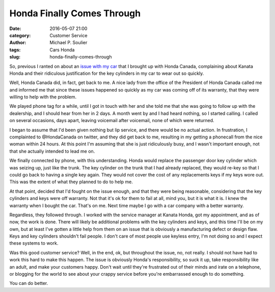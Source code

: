 Honda Finally Comes Through
===========================

:date: 2016-05-07 21:00
:category: Customer Service
:author: Michael P. Soulier
:tags: Cars Honda
:slug: honda-finally-comes-through

So, previous I ranted on about an `issue with my car`_ that I brought up with
Honda Canada, complaining about Kanata Honda and their ridiculous justification
for the key cylinders in my car to wear out so quickly.

Well, Honda Canada did, in fact, get back to me. A nice lady from the office
of the President of Honda Canada called me and informed me that since these
issues happened so quickly as my car was coming off of its warranty, that they
were willing to help with the problem.

We played phone tag for a while, until I got in touch with her and she told me
that she was going to follow up with the dealership, and I should hear from
her in 2 days. A month went by and I had heard nothing, so I started calling.
I called on several occasions, days apart, leaving voicemail after voicemail,
none of which were returned.

I began to assume that I'd been given nothing but lip service, and there would
be no actual action. In frustration, I complainted to @HondaCanada on twitter,
and they did get back to me, resulting in my getting a phonecall from the
nice woman within 24 hours. At this point I'm assuming that she is just
ridiculously busy, and I wasn't important enough, not that she actually
intended to lead me on.

We finally connected by phone, with this understanding. Honda would replace
the passenger door key cylinder which was seizing up, just like the trunk.
The key cylinder on the trunk that I had already replaced, they would re-key
so that I could go back to having a single key again. They would not cover
the cost of any replacements keys if my keys wore out. This was the extent of
what they planned to do to help me.

At that point, decided that I'd fought on the issue enough, and that they were
being reasonable, considering that the key cylinders and keys were off
warranty. Not that it's ok for them to fail at all, mind you, but it is what
it is. I knew the warranty when I bought the car. That's on me. Next time
maybe I go with a car company with a better warranty.

Regardless, they followed through. I worked with the service manager at
Kanata Honda, got my appointment, and as of now, the work is done. There will
likely be additional problems with the key cylinders and keys, and this time
I'll be on my own, but at least I've gotten a little help from them on an
issue that is obviously a manufacturing defect or design flaw. Keys and key
cylinders shouldn't fail people. I don't care of most people use keyless
entry, I'm not doing so and I expect these systems to work.

Was this good customer service? Well, in the end, ok, but throughout the issue,
no, not really. I should not have had to work this hard to make this happen.
The issue is obviously Honda's responsibility, so suck it up, take
responsibility like an adult, and make your customers happy. Don't wait until
they're frustrated out of their minds and irate on a telephone, or blogging
for the world to see about your crappy service before you're embarrassed
enough to do something.

You can do better.

.. _`issue with my car`: /a-letter-to-honda-canada.html
